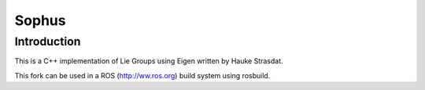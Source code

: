 Sophus
======

Introduction
------------
This is a C++ implementation of Lie Groups using Eigen written by Hauke Strasdat.

This fork can be used in a ROS (http://ww.ros.org) build system using rosbuild.
